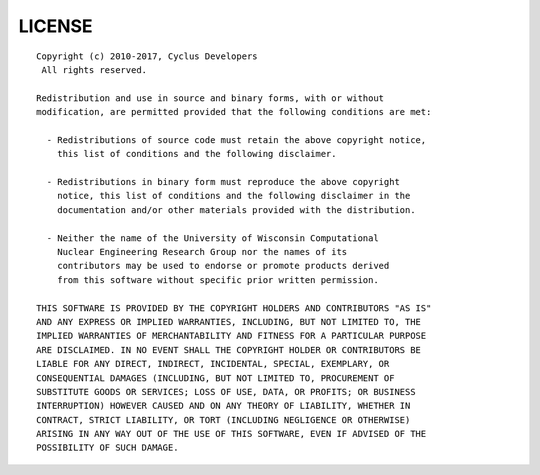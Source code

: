 *******
LICENSE
*******
::

    Copyright (c) 2010-2017, Cyclus Developers
     All rights reserved.

    Redistribution and use in source and binary forms, with or without
    modification, are permitted provided that the following conditions are met:

      - Redistributions of source code must retain the above copyright notice,
        this list of conditions and the following disclaimer.

      - Redistributions in binary form must reproduce the above copyright
        notice, this list of conditions and the following disclaimer in the
        documentation and/or other materials provided with the distribution.

      - Neither the name of the University of Wisconsin Computational
        Nuclear Engineering Research Group nor the names of its
        contributors may be used to endorse or promote products derived
        from this software without specific prior written permission.

    THIS SOFTWARE IS PROVIDED BY THE COPYRIGHT HOLDERS AND CONTRIBUTORS "AS IS"
    AND ANY EXPRESS OR IMPLIED WARRANTIES, INCLUDING, BUT NOT LIMITED TO, THE
    IMPLIED WARRANTIES OF MERCHANTABILITY AND FITNESS FOR A PARTICULAR PURPOSE
    ARE DISCLAIMED. IN NO EVENT SHALL THE COPYRIGHT HOLDER OR CONTRIBUTORS BE
    LIABLE FOR ANY DIRECT, INDIRECT, INCIDENTAL, SPECIAL, EXEMPLARY, OR
    CONSEQUENTIAL DAMAGES (INCLUDING, BUT NOT LIMITED TO, PROCUREMENT OF
    SUBSTITUTE GOODS OR SERVICES; LOSS OF USE, DATA, OR PROFITS; OR BUSINESS
    INTERRUPTION) HOWEVER CAUSED AND ON ANY THEORY OF LIABILITY, WHETHER IN
    CONTRACT, STRICT LIABILITY, OR TORT (INCLUDING NEGLIGENCE OR OTHERWISE)
    ARISING IN ANY WAY OUT OF THE USE OF THIS SOFTWARE, EVEN IF ADVISED OF THE
    POSSIBILITY OF SUCH DAMAGE.